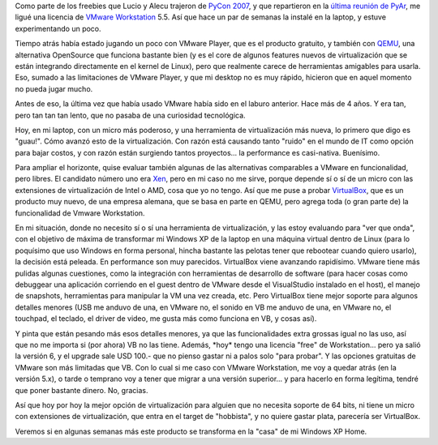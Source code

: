 .. title: Mundo virtual
.. slug: mundo_virtual
.. date: 2007-05-23 15:33:57 UTC-03:00
.. tags: Software
.. category: 
.. link: 
.. description: 
.. type: text
.. author: cHagHi
.. from_wp: True

Como parte de los freebies que Lucio y Alecu trajeron de `PyCon 2007`_,
y que repartieron en la `última reunión de PyAr`_, me ligué una licencia
de `VMware Workstation`_ 5.5. Así que hace un par de semanas la instalé
en la laptop, y estuve experimentando un poco.

Tiempo atrás había estado jugando un poco con VMware Player, que es el
producto gratuito, y también con `QEMU`_, una alternativa OpenSource que
funciona bastante bien (y es el core de algunos features nuevos de
virtualización que se están integrando directamente en el kernel de
Linux), pero que realmente carece de herramientas amigables para usarla.
Eso, sumado a las limitaciones de VMware Player, y que mi desktop no es
muy rápido, hicieron que en aquel momento no pueda jugar mucho.

Antes de eso, la última vez que había usado VMware había sido en el
laburo anterior. Hace más de 4 años. Y era tan, pero tan tan tan lento,
que no pasaba de una curiosidad tecnológica.

Hoy, en mi laptop, con un micro más poderoso, y una herramienta de
virtualización más nueva, lo primero que digo es "guau!". Cómo avanzó
esto de la virtualización. Con razón está causando tanto "ruido" en el
mundo de IT como opción para bajar costos, y con razón están surgiendo
tantos proyectos... la performance es casi-nativa. Buenísimo.

Para ampliar el horizonte, quise evaluar también algunas de las
alternativas comparables a VMware en funcionalidad, pero libres. El
candidato número uno era `Xen`_, pero en mi caso no me sirve, porque
depende sí o sí de un micro con las extensiones de virtualización de
Intel o AMD, cosa que yo no tengo. Así que me puse a probar
`VirtualBox`_, que es un producto muy nuevo, de una empresa alemana, que
se basa en parte en QEMU, pero agrega toda (o gran parte de) la
funcionalidad de Vmware Workstation.

En mi situación, donde no necesito sí o sí una herramienta de
virtualización, y las estoy evaluando para "ver que onda", con el
objetivo de máxima de transformar mi Windows XP de la laptop en una
máquina virtual dentro de Linux (para lo poquísimo que uso Windows en
forma personal, hincha bastante las pelotas tener que rebootear cuando
quiero usarlo), la decisión está peleada. En performance son muy
parecidos. VirtualBox viene avanzando rapidísimo. VMware tiene más
pulidas algunas cuestiones, como la integración con herramientas de
desarrollo de software (para hacer cosas como debuggear una aplicación
corriendo en el guest dentro de VMware desde el VisualStudio instalado
en el host), el manejo de snapshots, herramientas para manipular la VM
una vez creada, etc. Pero VirtualBox tiene mejor soporte para algunos
detalles menores (USB me anduvo de una, en VMware no, el sonido en VB me
anduvo de una, en VMware no, el touchpad, el teclado, el driver de
video, me gusta más como funciona en VB, y cosas así).

Y pinta que están pesando más esos detalles menores, ya que las
funcionalidades extra grossas igual no las uso, así que no me importa si
(por ahora) VB no las tiene. Además, \*hoy\* tengo una licencia "free"
de Workstation... pero ya salió la versión 6, y el upgrade sale USD
100.- que no pienso gastar ni a palos solo "para probar". Y las opciones
gratuitas de VMware son más limitadas que VB. Con lo cual si me caso con
VMware Workstation, me voy a quedar atrás (en la versión 5.x), o tarde o
temprano voy a tener que migrar a una versión superior... y para hacerlo
en forma legítima, tendré que poner bastante dinero. No, gracias.

Así que hoy por hoy la mejor opción de virtualización para alguien que
no necesita soporte de 64 bits, ni tiene un micro con extensiones de
virtualización, que entra en el target de "hobbista", y no quiere gastar
plata, parecería ser VirtualBox.

Veremos si en algunas semanas más este producto se transforma en la
"casa" de mi Windows XP Home.

 

.. _PyCon 2007: http://us.pycon.org/TX2007/HomePage
.. _última reunión de PyAr: http://python.com.ar/moin/Eventos/Reuniones/Reunion22
.. _VMware Workstation: http://www.vmware.com/es/products/desktop/ws_features.html
.. _QEMU: http://fabrice.bellard.free.fr/qemu/
.. _Xen: http://www.xensource.com/
.. _VirtualBox: http://www.virtualbox.org/
